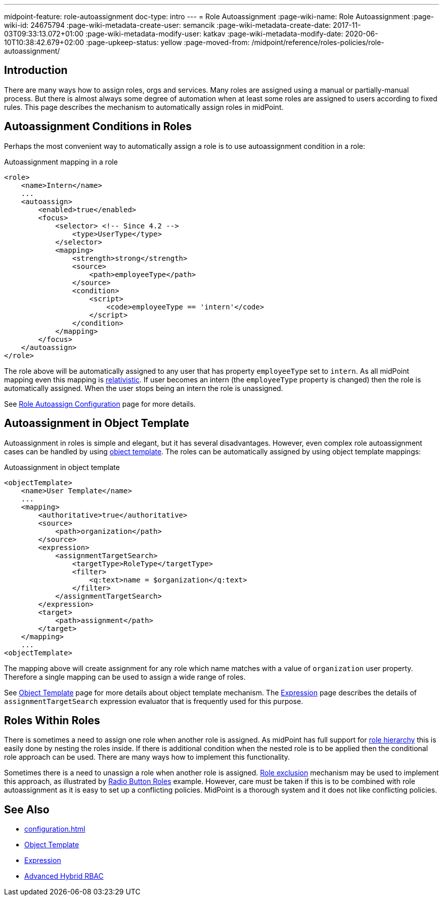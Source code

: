 ---
midpoint-feature: role-autoassignment
doc-type: intro
---
= Role Autoassignment
:page-wiki-name: Role Autoassignment
:page-wiki-id: 24675794
:page-wiki-metadata-create-user: semancik
:page-wiki-metadata-create-date: 2017-11-03T09:33:13.072+01:00
:page-wiki-metadata-modify-user: katkav
:page-wiki-metadata-modify-date: 2020-06-10T10:38:42.679+02:00
:page-upkeep-status: yellow
:page-moved-from: /midpoint/reference/roles-policies/role-autoassignment/

== Introduction

There are many ways how to assign roles, orgs and services.
Many roles are assigned using a manual or partially-manual process.
But there is almost always some degree of automation when at least some roles are assigned to users according to fixed rules.
This page describes the mechanism to automatically assign roles in midPoint.

== Autoassignment Conditions in Roles

Perhaps the most convenient way to automatically assign a role is to use autoassignment condition in a role:

.Autoassignment mapping in a role
[source,xml]
----
<role>
    <name>Intern</name>
    ...
    <autoassign>
        <enabled>true</enabled>
        <focus>
            <selector> <!-- Since 4.2 -->
                <type>UserType</type>
            </selector>
            <mapping>
                <strength>strong</strength>
                <source>
                    <path>employeeType</path>
                </source>
                <condition>
                    <script>
                        <code>employeeType == 'intern'</code>
                    </script>
                </condition>
            </mapping>
        </focus>
    </autoassign>
</role>
----

The role above will be automatically assigned to any user that has property `employeeType` set to `intern`. As all midPoint mapping even this mapping is xref:/midpoint/reference/concepts/relativity/[relativistic]. If user becomes an intern (the `employeeType` property is changed) then the role is automatically assigned.
When the user stops being an intern the role is unassigned.

See xref:/midpoint/reference/roles-policies/roles/role-autoassignment/configuration/[Role Autoassign Configuration] page for more details.

== Autoassignment in Object Template

Autoassignment in roles is simple and elegant, but it has several disadvantages.
However, even complex role autoassignment cases can be handled by using xref:/midpoint/reference/expressions/object-template/[object template]. The roles can be automatically assigned by using object template mappings:

.Autoassignment in object template
[source,xml]
----
<objectTemplate>
    <name>User Template</name>
    ...
    <mapping>
        <authoritative>true</authoritative>
        <source>
            <path>organization</path>
        </source>
        <expression>
            <assignmentTargetSearch>
                <targetType>RoleType</targetType>
                <filter>
                    <q:text>name = $organization</q:text>
                </filter>
            </assignmentTargetSearch>
        </expression>
        <target>
            <path>assignment</path>
        </target>
    </mapping>
    ...
<objectTemplate>
----

The mapping above will create assignment for any role which name matches with a value of `organization` user property.
Therefore a single mapping can be used to assign a wide range of roles.

See xref:/midpoint/reference/expressions/object-template/[Object Template] page for more details about object template mechanism.
The xref:/midpoint/reference/expressions/expressions/[Expression] page describes the details of `assignmentTargetSearch` expression evaluator that is frequently used for this purpose.

== Roles Within Roles

There is sometimes a need to assign one role when another role is assigned.
As midPoint has full support for xref:/midpoint/reference/roles-policies/roles/rbac/[role hierarchy] this is easily done by nesting the roles inside.
If there is additional condition when the nested role is to be applied then the conditional role approach can be used.
There are many ways how to implement this functionality.

Sometimes there is a need to unassign a role when another role is assigned.
xref:/midpoint/reference/roles-policies/policies/segregation-of-duties/[Role exclusion] mechanism may be used to implement this approach, as illustrated by xref:/midpoint/reference/roles-policies/roles/rbac/radio-button-roles/[Radio Button Roles] example.
However, care must be taken if this is to be combined with role autoassignment as it is easy to set up a conflicting policies.
MidPoint is a thorough system and it does not like conflicting policies.

== See Also

* xref:configuration.adoc[]

* xref:/midpoint/reference/expressions/object-template/[Object Template]

* xref:/midpoint/reference/expressions/expressions/[Expression]

* xref:/midpoint/reference/roles-policies/roles/rbac/[Advanced Hybrid RBAC]
